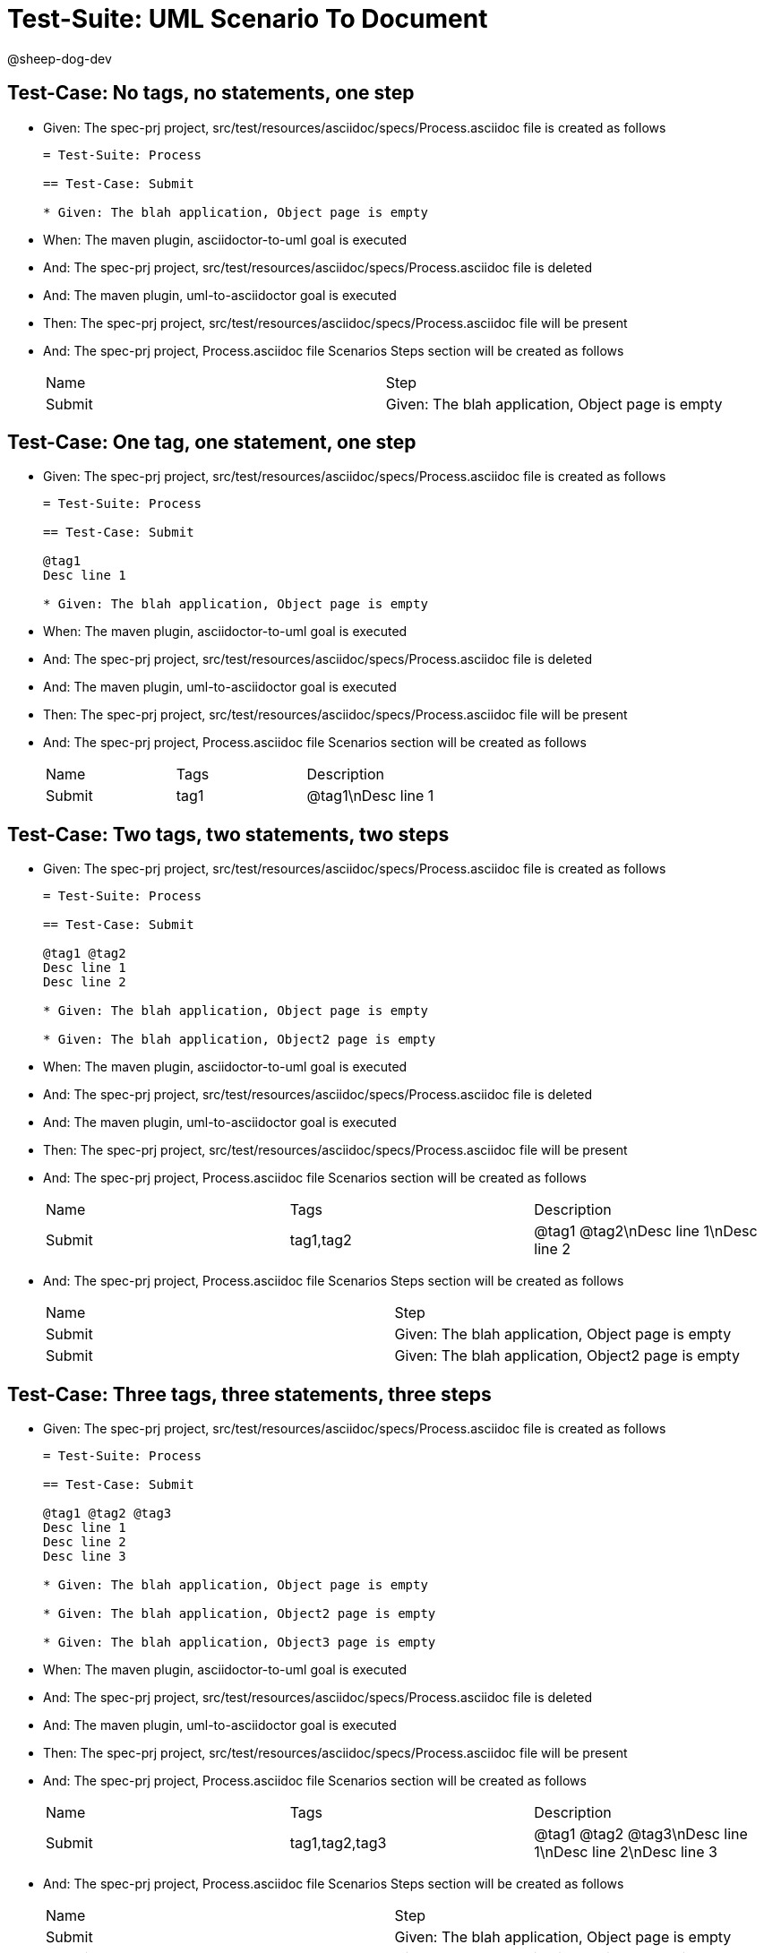 = Test-Suite: UML Scenario To Document

@sheep-dog-dev

== Test-Case: No tags, no statements, one step

* Given: The spec-prj project, src/test/resources/asciidoc/specs/Process.asciidoc file is created as follows
+
----
= Test-Suite: Process

== Test-Case: Submit

* Given: The blah application, Object page is empty
----

* When: The maven plugin, asciidoctor-to-uml goal is executed

* And: The spec-prj project, src/test/resources/asciidoc/specs/Process.asciidoc file is deleted

* And: The maven plugin, uml-to-asciidoctor goal is executed

* Then: The spec-prj project, src/test/resources/asciidoc/specs/Process.asciidoc file will be present

* And: The spec-prj project, Process.asciidoc file Scenarios Steps section will be created as follows
+
|===
| Name   | Step                                             
| Submit | Given: The blah application, Object page is empty
|===

== Test-Case: One tag, one statement, one step

* Given: The spec-prj project, src/test/resources/asciidoc/specs/Process.asciidoc file is created as follows
+
----
= Test-Suite: Process

== Test-Case: Submit

@tag1
Desc line 1

* Given: The blah application, Object page is empty
----

* When: The maven plugin, asciidoctor-to-uml goal is executed

* And: The spec-prj project, src/test/resources/asciidoc/specs/Process.asciidoc file is deleted

* And: The maven plugin, uml-to-asciidoctor goal is executed

* Then: The spec-prj project, src/test/resources/asciidoc/specs/Process.asciidoc file will be present

* And: The spec-prj project, Process.asciidoc file Scenarios section will be created as follows
+
|===
| Name   | Tags | Description
| Submit | tag1 | @tag1\nDesc line 1
|===

== Test-Case: Two tags, two statements, two steps

* Given: The spec-prj project, src/test/resources/asciidoc/specs/Process.asciidoc file is created as follows
+
----
= Test-Suite: Process

== Test-Case: Submit

@tag1 @tag2
Desc line 1
Desc line 2

* Given: The blah application, Object page is empty

* Given: The blah application, Object2 page is empty
----

* When: The maven plugin, asciidoctor-to-uml goal is executed

* And: The spec-prj project, src/test/resources/asciidoc/specs/Process.asciidoc file is deleted

* And: The maven plugin, uml-to-asciidoctor goal is executed

* Then: The spec-prj project, src/test/resources/asciidoc/specs/Process.asciidoc file will be present

* And: The spec-prj project, Process.asciidoc file Scenarios section will be created as follows
+
|===
| Name   | Tags      | Description             
| Submit | tag1,tag2 | @tag1 @tag2\nDesc line 1\nDesc line 2
|===

* And: The spec-prj project, Process.asciidoc file Scenarios Steps section will be created as follows
+
|===
| Name   | Step                                              
| Submit | Given: The blah application, Object page is empty 
| Submit | Given: The blah application, Object2 page is empty
|===

== Test-Case: Three tags, three statements, three steps

* Given: The spec-prj project, src/test/resources/asciidoc/specs/Process.asciidoc file is created as follows
+
----
= Test-Suite: Process

== Test-Case: Submit

@tag1 @tag2 @tag3
Desc line 1
Desc line 2
Desc line 3

* Given: The blah application, Object page is empty

* Given: The blah application, Object2 page is empty

* Given: The blah application, Object3 page is empty
----

* When: The maven plugin, asciidoctor-to-uml goal is executed

* And: The spec-prj project, src/test/resources/asciidoc/specs/Process.asciidoc file is deleted

* And: The maven plugin, uml-to-asciidoctor goal is executed

* Then: The spec-prj project, src/test/resources/asciidoc/specs/Process.asciidoc file will be present

* And: The spec-prj project, Process.asciidoc file Scenarios section will be created as follows
+
|===
| Name   | Tags           | Description                          
| Submit | tag1,tag2,tag3 | @tag1 @tag2 @tag3\nDesc line 1\nDesc line 2\nDesc line 3
|===

* And: The spec-prj project, Process.asciidoc file Scenarios Steps section will be created as follows
+
|===
| Name   | Step                                              
| Submit | Given: The blah application, Object page is empty 
| Submit | Given: The blah application, Object2 page is empty
| Submit | Given: The blah application, Object3 page is empty
|===

